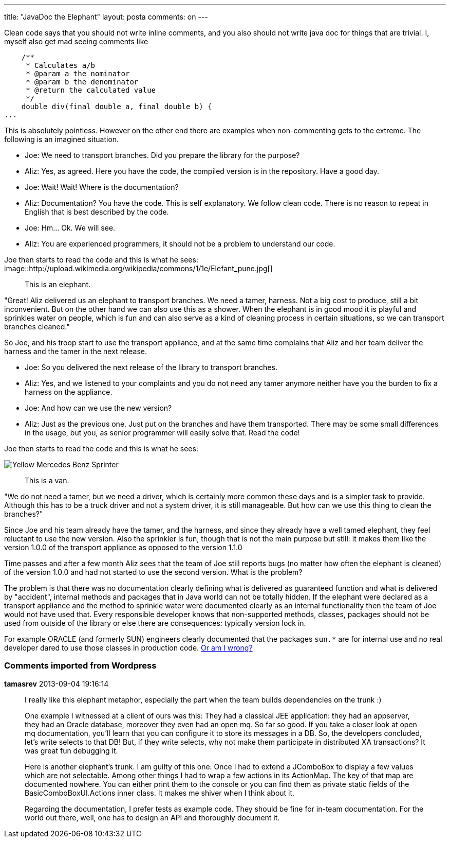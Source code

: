 ---
title: "JavaDoc the Elephant" 
layout: posta
comments: on
---

Clean code says that you should not write inline comments, and you also should not write java doc for things that are trivial. I, myself also get mad seeing comments like

[source,java]
----
    /**
     * Calculates a/b
     * @param a the nominator
     * @param b the denominator
     * @return the calculated value
     */
    double div(final double a, final double b) {
...
----


This is absolutely pointless. However on the other end there are examples when non-commenting gets to the extreme. The following is an imagined situation.


	* Joe: We need to transport branches. Did you prepare the library for the purpose?
	* Aliz: Yes, as agreed. Here you have the code, the compiled version is in the repository. Have a good day.
	* Joe: Wait! Wait! Where is the documentation?
	* Aliz: Documentation? You have the code. This is self explanatory. We follow clean code. There is no reason to repeat in English that is best described by the code.
	* Joe: Hm... Ok. We will see.
	* Aliz: You are experienced programmers, it should not be a problem to understand our code.


Joe then starts to read the code and this is what he sees:
image::http://upload.wikimedia.org/wikipedia/commons/1/1e/Elefant_pune.jpg[]

[quote]
____
This is an elephant.
____


"Great! Aliz delivered us an elephant to transport branches. We need a tamer, harness. Not a big cost to produce, still a bit inconvenient. But on the other hand we can also use this as a shower. When the elephant is in good mood it is playful and sprinkles water on people, which is fun and can also serve as a kind of cleaning process in certain situations, so we can transport branches cleaned."

So Joe, and his troop start to use the transport appliance, and at the same time complains that Aliz and her team deliver the harness and the tamer in the next release.


	* Joe: So you delivered the next release of the library to transport branches.
	* Aliz: Yes, and we listened to your complaints and you do not need any tamer anymore neither have you the burden to fix a harness on the appliance.
	* Joe: And how can we use the new version?
	* Aliz: Just as the previous one. Just put on the branches and have them transported. There may be some small differences in the usage, but you, as senior programmer will easily solve that. Read the code!


Joe then starts to read the code and this is what he sees:

image::http://upload.wikimedia.org/wikipedia/commons/7/70/Yellow_Mercedes_Benz_Sprinter.PNG[]

[quote]
____
This is a van.
____


"We do not need a tamer, but we need a driver, which is certainly more common these days and is a simpler task to provide. Although this has to be a truck driver and not a system driver, it is still manageable. But how can we use this thing to clean the branches?"

Since Joe and his team already have the tamer, and the harness, and since they already have a well tamed elephant, they feel reluctant to use the new version. Also the sprinkler is fun, though that is not the main purpose but still: it makes them like the version 1.0.0 of the transport appliance as opposed to the version 1.1.0

Time passes and after a few month Aliz sees that the team of Joe still reports bugs (no matter how often the elephant is cleaned) of the version 1.0.0 and had not started to use the second version. What is the problem?



The problem is that there was no documentation clearly defining what is delivered as guaranteed function and what is delivered by "accident", internal methods and packages that in Java world can not be totally hidden. If the elephant were declared as a transport appliance and the method to sprinkle water were documented clearly as an internal functionality then the team of Joe would not have used that. Every responsible developer knows that non-supported methods, classes, packages should not be used from outside of the library or else there are consequences: typically version lock in.

For example ORACLE (and formerly SUN) engineers clearly documented that the packages `sun.*` are for internal use and no real developer dared to use those classes in production code. link:http://www.infoq.com/news/2013/08/Oracle-Resurrects-getCallerClass[Or am I wrong?]

=== Comments imported from Wordpress


*tamasrev* 2013-09-04 19:16:14





[quote]
____
I really like this elephant metaphor, especially the part when the team builds dependencies on the trunk :)

One example I witnessed at a client of ours was this: They had a classical JEE application: they had an appserver, they had an Oracle database, moreover they even had an open mq. So far so good. If you take a closer look at open mq documentation, you'll learn that you can configure it to store its messages in a DB. So, the developers concluded, let's write selects to that DB! But, if they write selects, why not make them participate in distributed XA transactions? It was great fun debugging it.

Here is another elephant's trunk. I am guilty of this one: Once I had to extend a JComboBox to display a few values which are not selectable. Among other things I had to wrap a few actions in its ActionMap. The key of that map are documented nowhere. You can either print them to the console or you can find them as private static fields of the BasicComboBoxUI.Actions inner class. It makes me shiver when I think about it.


Regarding the documentation, I prefer tests as example code. They should be fine for in-team documentation. For the world out there, well, one has to design an API and thoroughly document it.
____



